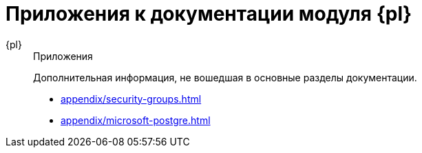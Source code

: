 :page-layout: home

= Приложения к документации модуля {pl}

[tabs]
====
{pl}::
+
.Приложения
****
Дополнительная информация, не вошедшая в основные разделы документации.

* xref:appendix/security-groups.adoc[]
* xref:appendix/microsoft-postgre.adoc[]
****
====
